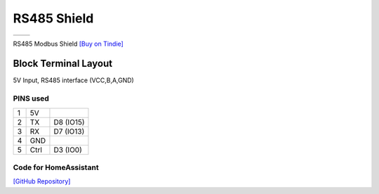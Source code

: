 RS485 Shield
===========================

==================  ==================  
 |TOP_IMG|_           |BOTTOM_IMG|_  
==================  ==================

.. |TOP_IMG| image:: ../_static/d1_shields/rs485_v0.1_front.jpg
.. _TOP_IMG: ../_static/d1_shields/rs485_v0.1_front.jpg

.. |BOTTOM_IMG| image:: ../_static/d1_shields/rs485_v0.1_back.jpg
.. _BOTTOM_IMG: ../_static/d1_shields/rs485_v0.1_back.jpg

RS485 Modbus Shield
`[Buy on Tindie]`_

.. _[Buy on Tindie]: https://www.tindie.com/products/nilsrodday/wemos-d1-mini-shield-uart-to-rs485/



Block Terminal Layout
----------------------

5V Input, RS485 interface (VCC,B,A,GND)

.. image:: ../_static/d1_shields/rs485_v0.1_pins.jpg
   :target: ../_static/d1_shields/rs485_v0.1_pins.jpg


PINS used
#################

===  =====  ==========
1    5V
2    TX     D8 (IO15)
3    RX     D7 (IO13)
4    GND
5    Ctrl	D3 (IO0)
===  =====  ==========


Code for HomeAssistant
#####################

`[GitHub Repository]`_

.. _[GitHub Repository]: https://github.com/nrodday/UART2RS485